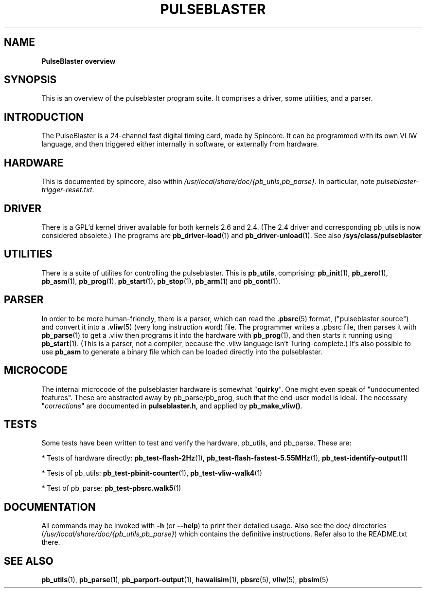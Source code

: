 .TH "PULSEBLASTER" "1" "" "" "User Commands"
.SH "NAME"
\fBPulseBlaster overview\fR

.SH "SYNOPSIS"
This is an overview of the pulseblaster program suite. It comprises a driver, some utilities, and a parser.

.SH "INTRODUCTION"
The PulseBlaster is a 24-channel fast digital timing card, made by Spincore. It can be programmed with its own VLIW
language, and then triggered either internally in software, or externally from hardware. 

.SH "HARDWARE"
This is documented by spincore, also within \fI/usr/local/share/doc/{pb_utils,pb_parse}\fR. In particular, note
\fIpulseblaster-trigger-reset.txt\fR.

.SH "DRIVER"
There is a GPL'd kernel driver available for both kernels 2.6 and 2.4. 
(The 2.4 driver and corresponding pb_utils is now considered obsolete.)
The programs are \fBpb_driver-load\fR(1) and \fBpb_driver-unload\fR(1).
See also \fB/sys/class/pulseblaster\fR

.SH "UTILITIES"
There is a suite of utilites for controlling the pulseblaster. This is \fBpb_utils\fR, comprising: 
\fBpb_init\fR(1), \fBpb_zero\fR(1), \fBpb_asm\fR(1), \fBpb_prog\fR(1), \fBpb_start\fR(1), \fBpb_stop\fR(1), \fBpb_arm\fR(1) and \fBpb_cont\fR(1).

.SH "PARSER"
In order to be more human-friendly, there is a parser, which can read the \fB.pbsrc\fR(5) format, ("pulseblaster source") and 
convert it into a \fB.vliw\fR(5) (very long instruction word) file. The programmer writes a .pbsrc file, then parses it with 
\fBpb_parse\fR(1) to get a .vliw then programs it into the hardware with \fBpb_prog\fR(1), and then  starts it running 
using \fBpb_start\fR(1).  (This is a parser, not a compiler, because the .vliw language isn't Turing-complete.) It's also possible
to use \fBpb_asm\fR to generate a binary file which can be loaded directly into the pulseblaster.

.SH "MICROCODE"
The internal microcode of the pulseblaster hardware is somewhat "\fBquirky\fR". One might even speak of "undocumented features".
These are abstracted away by pb_parse/pb_prog, such that the end-user model is ideal. The necessary "\fIcorrections\fR" are 
documented in \fBpulseblaster.h\fR, and applied by \fBpb_make_vliw()\fR.

.SH "TESTS"
Some tests have been written to test and verify the hardware, pb_utils, and pb_parse. These are:

* Tests of hardware directly: \fBpb_test-flash-2Hz\fR(1), \fBpb_test-flash-fastest-5.55MHz\fR(1), \fBpb_test-identify-output\fR(1)

* Tests of pb_utils: \fBpb_test-pbinit-counter\fR(1), \fBpb_test-vliw-walk4\fR(1)

* Test of pb_parse: \fBpb_test-pbsrc.walk5\fR(1)


.SH "DOCUMENTATION"
All commands may be invoked with \fB\-h\fR (or \fB\-\-help\fR) to print their detailed usage.
Also see the doc/ directories (\fI/usr/local/share/doc/{pb_utils,pb_parse}\fR) which contains the definitive instructions. 
Refer also to the README.txt there.

.SH "SEE ALSO"
\fBpb_utils\fR(1), \fBpb_parse\fR(1), \fBpb_parport-output\fR(1), \fBhawaiisim\fR(1), \fBpbsrc\fR(5), \fBvliw\fR(5), \fBpbsim\fR(5)

